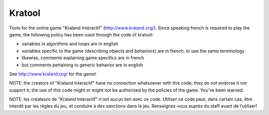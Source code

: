 Kratool
=======

Tools for the online game "Kraland Interactif"
(http://www.kraland.org/). Since speaking french is required to play
the game, the following policy has been used through the code of
kratool:

- variables in algorithms and loops are in english
- variables specific to the game (describing objects and behaviors)
  are in french, to use the same terminology
- likewise, comments explaining game specifics are in french
- but comments pertaining to generic behavior are in english

See http://www.kraland.org/ for the game!

NOTE: the creators of "Kraland Interactif" have no connection
whatsoever with this code; they do not endorse it nor support it; the
use of this code might or might not be authorized by the policies of
the game. You've been warned.

NOTE: les créateurs de "Kraland Interactif" n'ont aucun lien avec ce
code. Utiliser ce code peut, dans certain cas, être interdit par les
règles du jeu, et conduire à des sanctions dans le
jeu. Renseignez-vous auprès du staff avant de l'utiliser!
